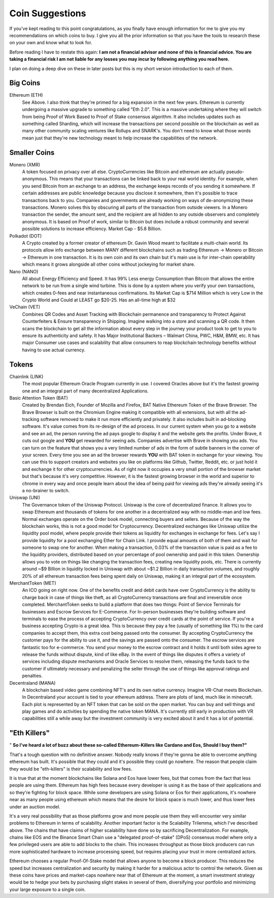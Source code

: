 Coin Suggestions
========================

If you've kept reading to this point congratulations, as you finally have enough information for me to give you my recommendations on which coins to buy. I give you all the prior information so that you have the tools to research these on your own and know what to look for. 

Before reading I have to restate this again: **I am not a financial advisor and none of this is financial advice. You are taking a financial risk I am not liable for any losses you may incur by following anything you read here.**

I plan on doing a deep dive on these in later posts but this is my short version introduction to each of them.

Big Coins
----------

Ethereum (ETH)
	See Above. I also think that they're primed for a big expansion in the next few years. Ethereum is currently undergoing a massive upgrade to something called "Eth 2.0". This is a massive undertaking where they will switch from being Proof of Work Based to Proof of Stake consensus algorithm. It also includes updates such as something called Sharding, which will increase the transactions per second possible on the blockchain as well as many other community scaling ventures like Rollups and SNARK's. You don't need to know what those words mean just that they're new technology meant to help increase the capabilities of the network.

Smaller Coins
--------------

Monero (XMR)
	A token focused on privacy over all else. CryptoCurrencies like Bitcoin and ethereum are actually pseudo-anonymous. This means that your transactions can be linked back to your real world identity. For example, when you send Bitcoin from an exchange to an address, the exchange keeps records of you sending it somewhere. If certain addresses are public knowledge because you disclose it somewhere, then it's possible to trace transactions back to you. Companies and governments are already working on ways of de-anonymizing these transactions. Monero solves this by obscuring all parts of the transaction from outside viewers. In a Monero transaction the sender, the amount sent, and the recipient are all hidden to any outside observers and completely anonymous. It is based on Proof of work, similar to Bitcoin but does include a robust community and several possible solutions to increase efficiency. Market Cap - $5.8 Billion.

Polkadot (DOT)
	A Crypto created by a former creator of ethereum Dr. Gavin Wood meant to facilitate a multi-chain world. Its protocols allow info exchange between MANY different blockchains such as trading Ethereum -> Monero or Bitcoin -> Ethereum in one transaction. It is its own coin and its own chain but it's main use is for inter-chain operability which means it grows alongside all other coins without jockeying for market share.

Nano (NANO)
	All about Energy Efficiency and Speed. It has 99% Less energy Consumption than Bitcoin that allows the entire network to be run from a single wind turbine. This is done by a system where you verify your own transactions, which creates 0-fees and near instantaneous confirmations. Its Market Cap is $714 Million which is very Low in the Crypto World and Could at LEAST go $20-25. Has an all-time high at $32

VeChain (VET)
	Combines QR Codes and Asset Tracking with Blockchain permanence and transparency to Protect Against Counterfeiters & Ensure transparency in Shipping. Imagine walking into a store and scanning a QR code. It then scans the blockchain to get all the information about every step in the journey your product took to get to you to ensure its authenticity and safety. It has Major Institutional Backers – Walmart China, PWC, H&M, BMW, etc. It has major Consumer use cases and scalability that allow consumers to reap blockchain technology benefits without having to use actual currency.

Tokens
-------

Chainlink (LINK)
	The most popular Ethereum Oracle Program currently in use. I covered Oracles above but it's the fastest growing one and an integral part of many decentralized Applications.

Basic Attention Token (BAT)
	Created by Brendan Eich, Founder of Mozilla and Firefox, BAT Native Ethereum Token of the Brave Browser. The Brave Browser is built on the Chromium Engine making it compatible with all extensions, but with all the ad-tracking software removed to make it run more efficiently and privately. It also includes built in ad-blocking software. It's value comes from its re-design of the ad process. In our current system when you go to a website and see an ad, the person running the ad pays google to display it and the website gets the profits. Under Brave, it cuts out google and **YOU** get rewarded for seeing ads. Companies advertise with Brave in showing you ads. You can turn on the feature that shows you a very limited number of ads in the form of subtle banners in the corner of your screen. Every time you see an ad the browser rewards **YOU** with BAT token in exchange for your viewing. You can use this to support creators and websites you like on platforms like Github, Twitter, Reddit, etc. or just hold it and exchange it for other cryptocurrencies. As of right now it occupies a very small portion of the browser market but that's because it's very competitive. However, it is the fastest growing browser in the world and superior to chrome in every way and once people learn about the idea of being paid for viewing ads they're already seeing it's a no-brainer to switch.


Uniswap (UNI)
	The Governance token of the Uniswap Protocol. Uniswap is the core of decentralized finance. It allows you to swap Ethereum and thousands of tokens for one another in a decentralized way with no middle-man and low fees. Normal exchanges operate on the Order book model, connecting buyers and sellers. Because of the way the blockchain works, this is not a good model for Cryptocurrency. Decentralized exchanges like Uniswap utilize the liquidity pool model, where people provide their tokens as liquidity for exchanges in exchange for fees. Let's say I provide liquidity for a pool exchanging Ether for Chain Link. I provide equal amounts of both of them and wait for someone to swap one for another. When making a transaction, 0.03% of the transaction value is paid as a fee to the liquidity providers, distributed based on your percentage of pool ownership and paid in this token. Ownership allows you to vote on things like changing the transaction fees, creating new liquidity pools, etc. There is currently around ~$9 Billion in liquidity locked in Uniswap with about ~$1.2 Billion in daily transaction volumes, and roughly 20% of all ethereum transaction fees being spent daily on Uniswap, making it an integral part of the ecosystem.

MerchantToken (MET)
	An ICO going on right now. One of the benefits credit and debit cards have over CryptoCurrency is the ability to charge back in case of things like theft, as all CryptoCurrency transactions are final and irreversible once completed. MerchantToken seeks to build a platform that does two things: Point of Service Terminals for businesses and Escrow Services for E-Commerce. For In-person businesses they're building software and terminals to ease the process of accepting CryptoCurrency over credit cards at the point of service. If you're a business accepting Crypto is a great idea. This is because they pay a fee (usually of something like 1%) to the card companies to accept them, this extra cost being passed onto the consumer. By accepting CryptoCurrency the customer pays for the ability to use it, and the savings are passed onto the consumer. The escrow services are fantastic too for e-commerce. You send your money to the escrow contract and it holds it until both sides agree to release the funds without dispute, kind of like eBay. In the event of things like disputes it offers a variety of services including dispute mechanisms and Oracle Services to resolve them, releasing the funds back to the customer if ultimately necessary and penalizing the seller through the use of things like approval ratings and penalties.

Decentraland (MANA)
	A blockchain based video game combining NFT's and its own native currency. Imagine VR-Chat meets Blockchain. In Decentraland your account is tied to your ethereum address. There are plots of land, much like in minecraft. Each plot is represented by an NFT token that can be sold on the open market. You can buy and sell things and play games and do activities by spending the native token MANA. It's currently still early in production with VR capabilities still a while away but the investment community is very excited about it and it has a lot of potential.

"Eth Killers"
--------------

" **So I've heard a lot of buzz about these so-called Ethereum-Killers like Cardano and Eos, Should I buy them?"**

That's a tough question with no definitive answer. Nobody really knows if they're gonna be able to overcome anything ethereum has built. It's possible that they could and it's possible they could go nowhere. The reason that people claim they would be "eth-killers" is their scalability and low fees.

It is true that at the moment blockchains like Solana and Eos have lower fees, but that comes from the fact that less people are using them. Ethereum has high fees because every developer is using it as the base of their applications and so they're fighting for block space. While some developers are using Solana or Eos for their applications, it's nowhere near as many people using ethereum which means that the desire for block space is much lower, and thus lower fees under an auction model. 

It's a very real possibility that as those platforms grow and more people use them they will encounter very similar problems to Ethereum in terms of scalability. Another important factor is the Scalability Trilemma, which I've described above. The chains that have claims of higher scalability have done so by sacrificing Decentralization. For example, chains like EOS and the Binance Smart Chain use a "delegated proof-of-stake" (DPoS) consensus model where only a few privileged users are able to add blocks to the chain. This increases throughput as those block producers can run more sophisticated hardware to increase processing speed, but requires placing your trust in more centralized actors. 

Ethereum chooses a regular Proof-Of-Stake model that allows anyone to become a block producer. This reduces the speed but increases centralization and security by making it harder for a malicious actor to control the network. Given as these coins have prices and market-caps nowhere near that of Ethereum at the moment, a smart investment strategy would be to hedge your bets by purchasing slight stakes in several of them, diversifying your portfolio and minimizing your large exposure to a single coin.
